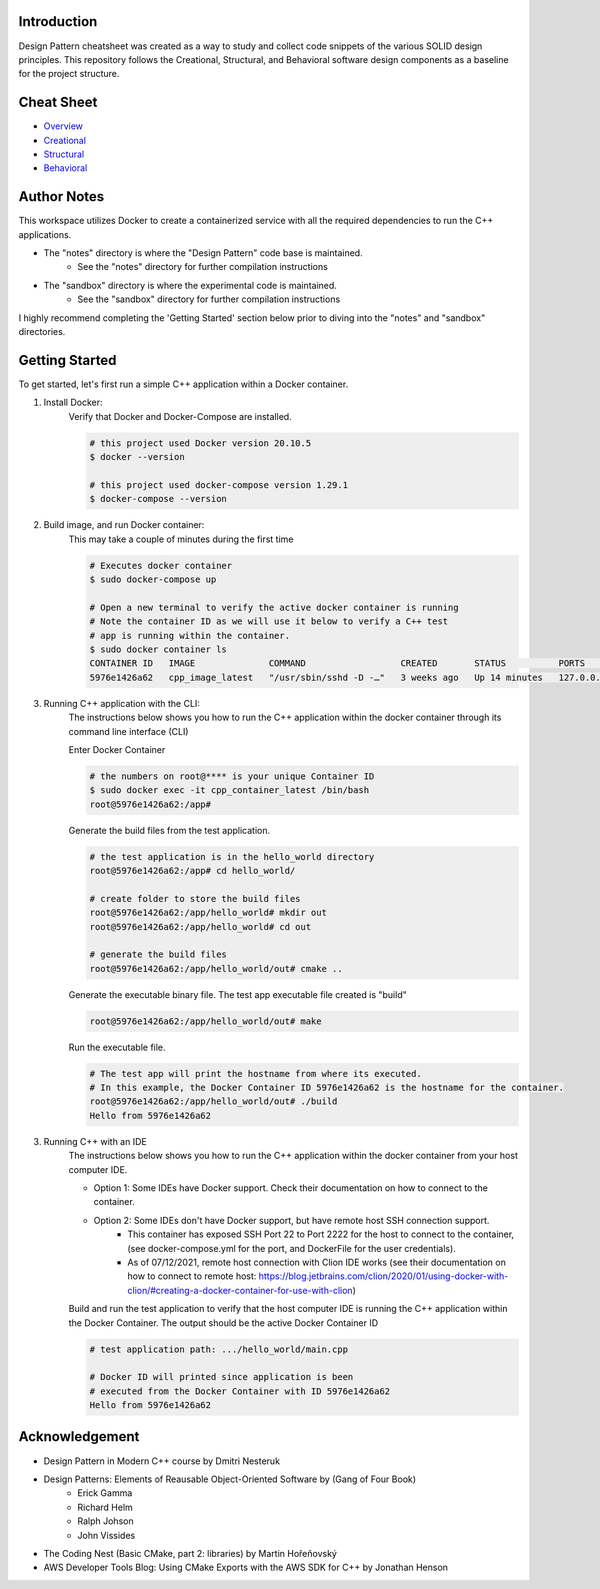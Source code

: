 Introduction
=============

Design Pattern cheatsheet was created as a way to study and collect code snippets of the
various SOLID design principles.
This repository follows the Creational, Structural, and Behavioral software design components as a
baseline for the project structure.

Cheat Sheet
============

- `Overview <notes/overview/README.rst>`_
- `Creational <notes/p_creational/README.rst>`_
- `Structural <notes/p_structural/README.rst>`_
- `Behavioral <notes/p_behavioral/README.rst>`_

Author Notes
================

This workspace utilizes Docker to create a containerized service with all the required
dependencies to run the C++ applications.

- The "notes" directory is where the "Design Pattern" code base is maintained.
    - See the "notes" directory for further compilation instructions
- The "sandbox" directory is where the experimental code is maintained.
    - See the "sandbox" directory for further compilation instructions

I highly recommend completing the 'Getting Started' section below
prior to diving into the "notes" and "sandbox" directories.

Getting Started
================

To get started, let's first run a simple C++ application within
a Docker container.

1. Install Docker:
    Verify that Docker and Docker-Compose are installed.

    .. code-block:: bash

        # this project used Docker version 20.10.5
        $ docker --version

        # this project used docker-compose version 1.29.1
        $ docker-compose --version

2. Build image, and run Docker container:
    This may take a couple of minutes during the first time

    .. code-block:: bash

        # Executes docker container
        $ sudo docker-compose up

        # Open a new terminal to verify the active docker container is running
        # Note the container ID as we will use it below to verify a C++ test
        # app is running within the container.
        $ sudo docker container ls
        CONTAINER ID   IMAGE              COMMAND                  CREATED       STATUS          PORTS                    NAMES
        5976e1426a62   cpp_image_latest   "/usr/sbin/sshd -D -…"   3 weeks ago   Up 14 minutes   127.0.0.1:2222->22/tcp   cpp_container_latest


3. Running C++ application with the CLI:
    The instructions below shows you how to run the
    C++ application within the docker container through its
    command line interface (CLI)

    Enter Docker Container

    .. code-block:: bash

        # the numbers on root@**** is your unique Container ID
        $ sudo docker exec -it cpp_container_latest /bin/bash
        root@5976e1426a62:/app#

    Generate the build files from the test application.

    .. code-block:: bash

        # the test application is in the hello_world directory
        root@5976e1426a62:/app# cd hello_world/

        # create folder to store the build files
        root@5976e1426a62:/app/hello_world# mkdir out
        root@5976e1426a62:/app/hello_world# cd out

        # generate the build files
        root@5976e1426a62:/app/hello_world/out# cmake ..

    Generate the executable binary file. The test app executable file created is "build"

    .. code-block:: bash

        root@5976e1426a62:/app/hello_world/out# make

    Run the executable file.

    .. code-block:: bash

        # The test app will print the hostname from where its executed.
        # In this example, the Docker Container ID 5976e1426a62 is the hostname for the container.
        root@5976e1426a62:/app/hello_world/out# ./build
        Hello from 5976e1426a62

3. Running C++ with an IDE
    The instructions below shows you how to run the
    C++ application within the docker container from your host computer IDE.

    - Option 1: Some IDEs have Docker support. Check their documentation on how to connect to the container.
    - Option 2: Some IDEs don't have Docker support, but have remote host SSH connection support.
        - This container has exposed SSH Port 22 to Port 2222 for the host to connect to the container, (see docker-compose.yml for the port, and DockerFile for the user credentials).
        - As of 07/12/2021, remote host connection with Clion IDE works (see their documentation on how to connect to remote host: https://blog.jetbrains.com/clion/2020/01/using-docker-with-clion/#creating-a-docker-container-for-use-with-clion)

    Build and run the test application to verify that the host computer IDE is running the C++ application
    within the Docker Container. The output should be the active Docker Container ID

    .. code-block:: bash

        # test application path: .../hello_world/main.cpp

        # Docker ID will printed since application is been
        # executed from the Docker Container with ID 5976e1426a62
        Hello from 5976e1426a62


Acknowledgement
================

- Design Pattern in Modern C++ course by Dmitri Nesteruk
- Design Patterns: Elements of Reausable Object-Oriented Software by (Gang of Four Book)
    - Erick Gamma
    - Richard Helm
    - Ralph Johson
    - John Vissides
- The Coding Nest (Basic CMake, part 2: libraries) by Martin Hořeňovský
- AWS Developer Tools Blog: Using CMake Exports with the AWS SDK for C++ by Jonathan Henson
